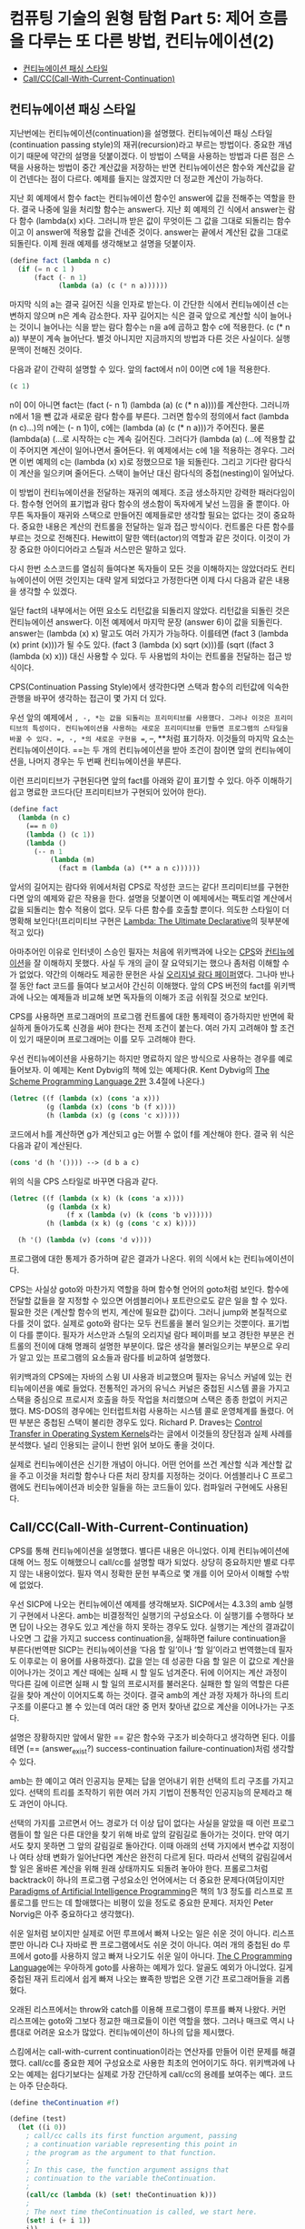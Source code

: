 *  컴퓨팅 기술의 원형 탐험 Part 5: 제어 흐름을 다루는 또 다른 방법, 컨티뉴에이션(2)
:PROPERTIES:
:TOC:      this
:END:
-  [[#컨티뉴에이션-패싱-스타일][컨티뉴에이션 패싱 스타일]]
-  [[#callcccall-with-current-continuation][Call/CC(Call-With-Current-Continuation)]]

** 컨티뉴에이션 패싱 스타일

지난번에는 컨티뉴에이션(continuation)을 설명했다. 컨티뉴에이션 패싱 스타일(continuation passing style)의 재귀(recursion)라고 부르는 방법이다. 중요한 개념이기 때문에 약간의 설명을 덧붙이겠다. 이 방법이 스택을 사용하는 방법과 다른 점은 스택을 사용하는 방법이 중간 계산값을 저장하는 반면 컨티뉴에이션은 함수와 계산값을 같이 건넨다는 점이 다르다. 예제를 들지는 않겠지만 더 정교한 계산이 가능하다.

지난 회 예제에서 함수 fact는 컨티뉴에이션 함수인 answer에 값을 전해주는 역할을 한다. 결국 나중에 일을 처리할 함수는 answer다. 지난 회 예제의 긴 식에서 answer는 람다 함수 (lambda(x) x)다. 그러니까 받은 값이 무엇이든 그 값을 그대로 되돌리는 함수이고 이 answer에 적용할 값을 건네준 것이다. answer는 끝에서 계산된 값을 그대로 되돌린다. 이제 원래 예제를 생각해보고 설명을 덧붙이자.

#+BEGIN_SRC scheme
(define fact (lambda n c)
  (if (= n c 1 )
      (fact (- n 1)
            (lambda (a) (c (* n a))))))
#+END_SRC

마지막 식의 a는 결국 길어진 식을 인자로 받는다. 이 간단한 식에서 컨티뉴에이션 c는 변하지 않으며 n은 계속 감소한다. 자꾸 길어지는 식은 결국 앞으로 계산할 식이 늘어나는 것이니 늘어나는 식을 받는 람다 함수는 n을 a에 곱하고 함수 c에 적용한다. (c (* n a)) 부분이 계속 늘어난다. 별것 아니지만 지금까지의 방법과 다른 것은 사실이다. 실행 문맥이 전해진 것이다.

다음과 같이 간략히 설명할 수 있다. 앞의 fact에서 n이 0이면 c에 1을 적용한다.
#+BEGIN_SRC scheme
(c 1)
#+END_SRC

n이 0이 아니면 fact는 (fact (- n 1) (lambda (a) (c (* n a))))를 계산한다. 그러니까 n에서 1을 뺀 값과 새로운 람다 함수를 부른다. 그러면 함수의 정의에서 fact (lambda (n c)...)의 n에는 (- n 1)이, c에는 (lambda (a) (c (* n a)))가 주어진다. 물론 (lambda(a) (…로 시작하는 c는 계속 길어진다. 그러다가 (lambda (a) (…에 적용할 값이 주어지면 계산이 일어나면서 줄어든다. 위 예제에서는 c에 1을 적용하는 경우다. 그러면 이번 예제의 c는 (lambda (x) x)로 정했으므로 1을 되돌린다. 그리고 기다란 람다식이 계산을 일으키며 줄어든다. 스택이 늘어난 대신 람다식의 중첩(nesting)이 일어났다.

이 방법이 컨티뉴에이션을 전달하는 재귀의 예제다. 조금 생소하지만 강력한 패러다임이다. 함수형 언어의 표기법과 람다 함수의 생소함이 독자에게 낯선 느낌을 줄 뿐이다. 아무튼 독자들이 재귀와 스택으로 만들어진 예제들로만 생각할 필요는 없다는 것이 중요하다. 중요한 내용은 계산의 컨트롤을 전달하는 일과 접근 방식이다. 컨트롤은 다른 함수를 부르는 것으로 전해진다. Hewitt이 말한 액터(actor)의 역할과 같은 것이다. 이것이 가장 중요한 아이디어라고 스틸과 서스만은 말하고 있다.

다시 한번 소스코드를 열심히 들여다본 독자들이 모든 것을 이해하지는 않았더라도 컨티뉴에이션이 어떤 것인지는 대략 알게 되었다고 가정한다면 이제 다시 다음과 같은 내용을 생각할 수 있겠다.

일단 fact의 내부에서는 어떤 요소도 리턴값을 되돌리지 않았다. 리턴값을 되돌린 것은 컨티뉴에이션 answer다. 이전 예제에서 마지막 문장 (answer 6)이 값을 되돌린다. answer는 (lambda (x) x) 말고도 여러 가지가 가능하다. 이를테면 (fact 3 (lambda (x) print (x)))가 될 수도 있다. (fact 3 (lambda (x) sqrt (x)))를 (sqrt ((fact 3 (lambda (x) x))) 대신 사용할 수 있다. 두 사용법의 차이는 컨트롤을 전달하는 접근 방식이다.

CPS(Continuation Passing Style)에서 생각한다면 스택과 함수의 리턴값에 익숙한 관행을 바꾸어 생각하는 접근이 몇 가지 더 있다.

우선 앞의 예제에서 =, -, *는 값을 되돌리는 프리미티브를 사용했다. 그러나 이것은 프리미티브의 특성이다. 컨티뉴에이션을 사용하는 새로운 프리미티브를 만들면 프로그램의 스타일을 바꿀 수 있다. =, -, *의 새로운 구현을 ==, --, **처럼 표기하자. 이것들의 마지막 요소는 컨티뉴에이션이다. ==는 두 개의 컨티뉴에이션을 받아 조건이 참이면 앞의 컨티뉴에이션을, 나머지 경우는 두 번째 컨티뉴에이션을 부른다.

이런 프리미티브가 구현된다면 앞의 fact를 아래와 같이 표기할 수 있다. 아주 이해하기 쉽고 명료한 코드다(단 프리미티브가 구현되어 있어야 한다).

#+BEGIN_SRC scheme
(define fact
  (lambda (n c)
    (== n 0)
    (lambda () (c 1))
    (lambda ()
      (-- n 1
          (lambda (m)
            (fact m (lambda (a) (** a n c))))))
#+END_SRC

앞서의 길어지는 람다와 위에서처럼 CPS로 작성한 코드는 같다! 프리미티브를 구현한다면 앞의 예제와 같은 작용을 한다. 설명을 덧붙이면 이 예제에서는 팩토리얼 계산에서 값을 되돌리는 함수 적용이 없다. 모두 다른 함수를 호출할 뿐이다. 의도한 스타일이 더 명확해 보인다!(프리미티브 구현은 [[http://repository.readscheme.org/ftp/papers/ai-lab-pubs/AIM-353.pdf][Lambda: The Ultimate Declarative]]의 뒷부분에 적고 있다)

아마추어인 이유로 인터넷이 스승인 필자는 처음에 위키백과에 나오는 [[http://en.wikipedia.org/wiki/Continuation-passing_style][CPS]]와 [[http://en.wikipedia.org/wiki/Continuation][컨티뉴에이션]]을 잘 이해하지 못했다. 사실 두 개의 글이 잘 요약되기는 했으나 좀처럼 이해할 수가 없었다. 약간의 이해라도 제공한 문헌은 사실 [[http://library.readscheme.org/page1.html][오리지널 람다 페이퍼]]였다. 그나마 반나절 동안 fact 코드를 들여다 보고서야 간신히 이해했다. 앞의 CPS 버전의 fact를 위키백과에 나오는 예제들과 비교해 보면 독자들의 이해가 조금 쉬워질 것으로 보인다.

CPS를 사용하면 프로그래머의 프로그램 컨트롤에 대한 통제력이 증가하지만 반면에 확실하게 돌아가도록 신경을 써야 한다는 전제 조건이 붙는다. 여러 가지 고려해야 할 조건이 있기 때문이며 프로그래머는 이를 모두 고려해야 한다.

우선 컨티뉴에이션을 사용하기는 하지만 명료하지 않은 방식으로 사용하는 경우를 예로 들어보자. 이 예제는 Kent Dybvig의 책에 있는 예제다(R. Kent Dybvig의 [[http://www.scheme.com/tspl2d/][The Scheme Programming Language 2판]] 3.4절에 나온다.)
#+BEGIN_SRC scheme
(letrec ((f (lambda (x) (cons 'a x)))
         (g (lambda (x) (cons 'b (f x))))
         (h (lambda (x) (g (cons 'c x)))))
#+END_SRC

코드에서 h를 계산하면 g가 계산되고 g는 어쩔 수 없이 f를 계산해야 한다. 결국 위 식은 다음과 같이 계산된다.

#+BEGIN_SRC scheme
(cons 'd (h '()))) --> (d b a c)
#+END_SRC

위의 식을 CPS 스타일로 바꾸면 다음과 같다.
#+BEGIN_SRC scheme
(letrec ((f (lambda (x k) (k (cons 'a x))))
         (g (lambda (x k)
              (f x (lambda (v) (k (cons 'b v))))))
         (h (lambda (x k) (g (cons 'c x) k))))

  (h '() (lambda (v) (cons 'd v))))
#+END_SRC

프로그램에 대한 통제가 증가하며 같은 결과가 나온다. 위의 식에서 k는 컨티뉴에이션이다.

CPS는 사실상 goto와 마찬가지 역할을 하며 함수형 언어의 goto처럼 보인다. 함수에 전달할 값들을 잘 지정할 수 있으면 어셈블리어나 포트란으로도 같은 일을 할 수 있다. 필요한 것은 (계산할 함수의 번지, 계산에 필요한 값)이다. 그러니 jump와 본질적으로 다를 것이 없다. 실제로 goto와 람다는 모두 컨트롤을 불러 일으키는 것뿐이다. 표기법이 다를 뿐이다. 필자가 서스만과 스틸의 오리지널 람다 페이퍼를 보고 경탄한 부분은 컨트롤의 전이에 대해 명쾌히 설명한 부분이다. 많은 생각을 불러일으키는 부분으로 우리가 알고 있는 프로그램의 요소들과 람다를 비교하여 설명했다.

위키백과의 CPS에는 자바의 스윙 UI 사용과 비교했으며 필자는 유닉스 커널에 있는 컨티뉴에이션을 예로 들었다. 전통적인 과거의 유닉스 커널은 중첩된 시스템 콜을 가지고 스택을 중심으로 프로시저 호출을 하듯 작업을 처리했으며 스택은 종종 한없이 커지곤 했다. MS-DOS의 경우에는 인터럽트처럼 사용하는 시스템 콜로 운영체계를 돌렸다. 어떤 부분은 중첩된 스택이 불리한 경우도 있다. Richard P. Draves는 [[http://research.microsoft.com/scripts/pubDB/pubsasp.asp?RecordID=84][Control Transfer in Operating System Kernels]]라는 글에서 이것들의 장단점과 실제 사례를 분석했다. 널리 인용되는 글이니 한번 읽어 보아도 좋을 것이다.

실제로 컨티뉴에이션은 신기한 개념이 아니다. 어떤 언어를 쓰건 계산할 식과 계산할 값을 주고 이것을 처리할 함수나 다른 처리 장치를 지정하는 것이다. 어셈블리나 C 프로그램에도 컨티뉴에이션과 비슷한 일들을 하는 코드들이 있다. 컴파일러 구현에도 사용된다.

** Call/CC(Call-With-Current-Continuation)
CPS를 통해 컨티뉴에이션을 설명했다. 별다른 내용은 아니었다. 이제 컨티뉴에이션에 대해 어느 정도 이해했으니 call/cc를 설명할 때가 되었다. 상당히 중요하지만 별로 다루지 않는 내용이었다. 필자 역시 정확한 문헌 부족으로 몇 개를 이어 모아서 이해할 수밖에 없었다.

우선 SICP에 나오는 컨티뉴에이션 예제를 생각해보자. SICP에서는 4.3.3의 amb 실행기 구현에서 나온다. amb는 비결정적인 실행기의 구성요소다. 이 실행기를 수행하다 보면 답이 나오는 경우도 있고 계산을 하지 못하는 경우도 있다. 실행기는 계산의 결과값이 나오면 그 값을 가지고 success continuation을, 실패하면 failure continuation을 부른다(번역판 SICP는 컨티뉴에이션을 ‘다음 할 일’이나 ‘할 일’이라고 번역했는데 필자도 이후로는 이 용어를 사용하겠다). 값을 얻는 데 성공한 다음 할 일은 이 값으로 계산을 이어나가는 것이고 계산 때에는 실패 시 할 일도 넘겨준다. 뒤에 이어지는 계산 과정이 막다른 길에 이르면 실패 시 할 일의 프로시저를 불러온다. 실패한 할 일의 역할은 다른 길을 찾아 계산이 이어지도록 하는 것이다. 결국 amb의 계산 과정 자체가 하나의 트리 구조를 이룬다고 볼 수 있는데 여러 대안 중 먼저 찾아낸 값으로 계산을 이어나가는 구조다.

설명은 장황하지만 앞에서 말한 == 같은 함수와 구조가 비슷하다고 생각하면 된다. 이를테면 (== (answer_exist?) success-continuation failure-continuation)처럼 생각할 수 있다.

amb는 한 예이고 여러 인공지능 문제는 답을 얻어내기 위한 선택의 트리 구조를 가지고 있다. 선택의 트리를 조작하기 위한 여러 가지 기법이 전통적인 인공지능의 문제라고 해도 과언이 아니다.

선택의 가지를 고르면서 어느 경로가 더 이상 답이 없다는 사실을 알았을 때 이런 프로그램들이 할 일은 다른 대안을 찾기 위해 바로 앞의 갈림길로 돌아가는 것이다. 만약 여기서도 찾지 못하면 그 앞의 갈림길로 돌아간다. 이때 아래의 선택 가지에서 변수값 지정이나 여타 상태 변화가 일어난다면 계산은 완전히 다르게 된다. 따라서 선택의 갈림길에서 할 일은 올바른 계산을 위해 원래 상태까지도 되돌려 놓아야 한다. 프롤로그처럼 backtrack이 하나의 프로그램 구성요소인 언어에서는 더 중요한 문제다(여담이지만 [[http://norvig.com/paip.html][Paradigms of Artificial Intelligence Programming]]은 책의 1/3 정도를 리스프로 프롤로그를 만드는 데 할애했다는 비평이 있을 정도로 중요한 문제다. 저자인 Peter Norvig은 아주 중요하다고 생각했다).

쉬운 일처럼 보이지만 실제로 어떤 루프에서 빠져 나오는 일은 쉬운 것이 아니다. 리스프뿐만 아니라 C나 자바로 짠 프로그램에서도 쉬운 것이 아니다. 여러 개의 중첩된 do 루프에서 goto를 사용하지 않고 빠져 나오기도 쉬운 일이 아니다. [[http://netlib.bell-labs.com/cm/cs/cbook/][The C Programming Language]]에는 우아하게 goto를 사용하는 예제가 있다. 알골도 예외가 아니었다. 길게 중첩된 재귀 트리에서 쉽게 빠져 나오는 뾰족한 방법은 오랜 기간 프로그래머들을 괴롭혔다.

오래된 리스프에서는 throw와 catch를 이용해 프로그램이 루프를 빠져 나왔다. 커먼 리스프에는 goto와 그보다 정교한 매크로들이 이런 역할을 했다. 그러나 매크로 역시 나름대로 어려운 요소가 많았다. 컨티뉴에이션이 하나의 답을 제시했다.

스킴에서는 call-with-current continuation이라는 연산자를 만들어 이런 문제를 해결했다. call/cc를 중요한 제어 구성요소로 사용한 최초의 언어이기도 하다. 위키백과에 나오는 예제는 쉽다기보다는 실제로 가장 간단하게 call/cc의 용례를 보여주는 예다. 코드는 아주 단순하다.
#+BEGIN_SRC scheme
(define theContinuation #f)

(define (test)
  (let ((i 0))
    ; call/cc calls its first function argument, passing
    ; a continuation variable representing this point in
    ; the program as the argument to that function.
    ;
    ; In this case, the function argument assigns that
    ; continuation to the variable theContinuation.
    ;
    (call/cc (lambda (k) (set! theContinuation k)))
    ;
    ; The next time theContinuation is called, we start here.
    (set! i (+ i 1))
    i))
#+END_SRC

중간의 문장 (call/cc (lambda (k) (set! theContinuation k)))가 핵심으로 k는 컨티뉴에이션이다. 이 변수를 theContinuation에 지정한다. 그 다음에 다음과 같은 문장을 입력해 보자.

#+BEGIN_SRC
> (test)
1
> (theContinuation)
2
> (theContinuation)
3
> (define anotherContinuation theContinuation)
> (test)
1
> (theContinuation)
2
> (anotherContinuation)
4
#+END_SRC

중간의 (define anotherContinuation theContinuation)은 theContinuation을anotherContinuation 변수를 만들고 지정한다. 그러면 두 변수는 서로 다른 상태를 갖게 된다. 이것들을 실행(evaluate)하며 서로 다른 상태의 프로그램이 돌아가는 것을 보고 있는 것이 바로 위 예제다.

그렇다면 call/cc는 상태를 저장하는 포인터와 같은 것인가? 현재로서는 그렇다라고 대답할 수밖에 없다. 그렇다면 별것이 아니지 않는가라고 물을 수도 있다. 부분적으로는 그렇다. 그러나 call/cc는 많은 프로그래머들이 이해하느라고 고생한 부분이다. 그리고 다음번 주제다(람다와 컨티뉴에이션의 중요한 주제들을 같이 비교하며 살펴볼 문제다).

call/cc는 어떤 일을 하는 것일까? call/cc는 현재 하는 일(current continuation)을 얻어서 하나의 인자를 갖는 프로시저 p로 건넨다. 위의 예제 (call/cc (lambda (k) (set! theContinuation k)))에서 하나의 인자를 갖는 프로시저 (lambda (k) (set! theContinuation k))로 컨티뉴에이션 k를 건네는 것이다. 프로시저는 이 값을 변수에 지정했다.

그 다음에 프로시저가 k에 대해 어떤 값을 적용하는지에 따라 call/cc는 다르게 반응한다. k에 어떤 값이 적용되면 call/cc가 적용된 컨티뉴에이션은 이 값을 되돌려 받는다. 가장 중요한 내용이다. 프로시저가 k에 값을 적용하지 않으면(결국 k를 사용하지 않으면) 그냥 프로시저가 되돌린 값이 call/cc를 적용한 결과가 된다. 아마 말보다는 예제가 더 쉬울 것이다. Dyvbig의 책에 나오는 예제를 그대로 인용하겠다.

#+BEGIN_SRC scheme
(call/cc
 (lambda (k)
   (* 5 4))) ;; ==> 20

;; k에 아무것도 적용하지 않았다.

(call/cc
 (lambda (k)
   (* 5 (k 4)))) ;; ==> 4
;; k에 4를 적용하자마자 바로 call/cc로 4를 되돌린다.

(+ 2
   (call/cc
    (lambda (k)
      (* 5 (k 4))))) ;; ==> 6
;; 앞서 예제와 같이 되돌린 4에 2를 더했다.

#+END_SRC

쉽지 않은가? 다음번에는 조금 더 어려운 문제들이 기다리고 있다.
